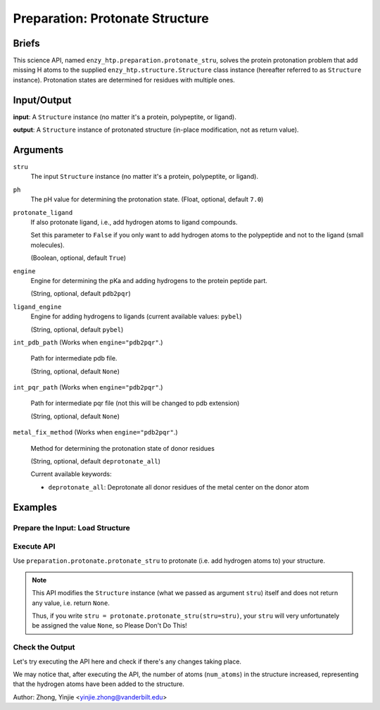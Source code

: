 ==============================================
 Preparation: Protonate Structure
==============================================

Briefs
==============================================

This science API, named ``enzy_htp.preparation.protonate_stru``,
solves the protein protonation problem that add missing H atoms to the supplied
``enzy_htp.structure.Structure`` class instance (hereafter referred to as ``Structure`` instance).
Protonation states are determined for residues with multiple ones.

.. dropdown:: :fa:`eye,mr-1` Click to learn more about protein protonation

    Approximately 88% of the structures in the protein data bank (PDB) are determined 
    by X-ray crystallography, which can not, in general, resolve positions of most hydrogen
    atoms. The same problem appear in structures obtained from structure prediction tools
    too, AlphaFold2 also cannot give accurate position for hydrogens. (https://github.com/deepmind/alphafold/issues/598)

    Thus accuately determine protonation state is a vital part of structural preparation 
    in EnzyHTP to ensure the accuracy of the modeling result.

    In short, the challenge is to predicting the protonation states of titratable groups such
    as the side chains of ASP, GLU, ARG, LYS, TYR, HIS, CYS, and ligands.

Input/Output
==============================================

**input**: A ``Structure`` instance (no matter it's a protein, polypeptite, or ligand).

.. dropdown:: :fa:`eye,mr-1` How to obtain ``Structure`` instance?

    Structure can be obtained by: 
    
    1. parsing from a file using one of the StructureParser:

    - `PDBParser <xxx>`_
    - `PrmtopParser <xxx>`_

    2. OR using the output of `Remove Solvent <preparation_remove_solvent.html>`_ or `Remove Hydrogens <preparation_remove_solvent.html>`_. (Commonly used here)

    Structure(s) with missing loops are not acceptable.

**output**: A ``Structure`` instance of protonated structure (in-place modification, not as return value).

.. panels::

    :column: col-lg-12 col-md-12 col-sm-12 col-xs-12 p-2 text-left

    .. image:: ../../figures/preparation_protonate_stru_dfd.svg
        :width: 100%
        :alt: preparation_remove_solvent

Arguments
==============================================

``stru``
    The input ``Structure`` instance (no matter it's a protein, polypeptite, or ligand).

``ph``
    The pH value for determining the protonation state.
    (Float, optional, default ``7.0``)

    .. dropdown:: :fa:`eye,mr-1` Click to learn more about ``ph``

        The choice of pH value depends on the physiological environment of the protein you are simulating.

        For example, if you are simulating a protein in human blood, then the pH value is best set in the range [7.35, 7.45].

``protonate_ligand``
    If also protonate ligand, i.e., add hydrogen atoms to ligand compounds.

    Set this parameter to ``False`` if you only want to add hydrogen atoms to the polypeptide and not to the ligand (small molecules).
    
    (Boolean, optional, default ``True``)

``engine``
    Engine for determining the pKa and adding hydrogens to the protein peptide part.

    (String, optional, default ``pdb2pqr``) 
    
    .. dropdown:: :fa:`eye,mr-1` Click to learn more about ``engine``

        The ``engine`` option determines which third-party tool you use to add hydrogen atoms to your protein (polypeptide).

        Currently only ``pdb2pqr`` is available. More ``engine`` options will be available in future versions.

``ligand_engine``
    Engine for adding hydrogens to ligands (current available values: ``pybel``)

    (String, optional, default ``pybel``)
    
    .. dropdown:: :fa:`eye,mr-1` Click to learn more about ``ligand_engine``

        The ``ligand_engine`` option determines which third-party tool you use to add hydrogen atoms to your ligand.

        Currently only ``pybel`` is available. More ``ligand_engine`` options will be available in future versions.

.. ``**kwarg``
..     Setting(s)/Option(s) related to specific engine.

..     (optional, default ``None``)

..     .. dropdown:: :fa:`eye,mr-1` Click to learn more about ``**kwarg``

..         Valid ``kwarg`` argument key-value pairs depend on your choice of ``engine`` and ``ligand_engine``, 
..         and these ``kwarg`` parameters are passed inside the methods that call ``engine`` and ``ligand_engine``, 
..         and what the specific role ``kwarg`` arguments play also depends on the internal behavior of the methods.

``int_pdb_path`` (Works when ``engine="pdb2pqr"``.)
    
    Path for intermediate pdb file.

    (String, optional, default ``None``)

    .. dropdown:: :fa:`eye,mr-1` Click to learn more about ``int_pdb_path``

        You can set it to a file path or leave it blank. 

        If you leave it blank or ``None``, a temporary folder will be employed to store intermediate files.

``int_pqr_path`` (Works when ``engine="pdb2pqr"``.)
    
    Path for intermediate pqr file (not this will be changed to pdb extension)

    (String, optional, default ``None``)

    .. dropdown:: :fa:`eye,mr-1` Click to learn more about ``int_pqr_path``

        You can set it to a file path or leave it blank. 

        If you leave it blank or ``None``, a temporary folder will be employed to store intermediate files.

``metal_fix_method`` (Works when ``engine="pdb2pqr"``.)
    
    Method for determining the protonation state of donor residues

    (String, optional, default ``deprotonate_all``)

    Current available keywords:

    - ``deprotonate_all``: Deprotonate all donor residues of the metal center on the donor atom

    .. dropdown:: :fa:`eye,mr-1` Click to learn more about ``metal_fix_method``

        Currently there is only one available value for this parameter, 
        so you don't need to set it in the current version. (2024-03-31)

Examples
==============================================

Prepare the Input: Load Structure
----------------------------------------------

.. panels::

    :column: col-lg-12 col-md-12 col-sm-12 col-xs-12 p-2 text-left

    In order to make use of the API, we should have structure loaded.

    .. code:: python    

        import enzy_htp.structure as struct
                                    
        sp = struct.PDBParser()

        pdb_filepath = "/path/to/your/structure.pdb"
        stru = sp.get_structure(pdb_filepath)

Execute API
----------------------------------------------

Use ``preparation.protonate.protonate_stru`` to protonate (i.e. add hydrogen atoms to) your structure.

.. panels::

    :column: col-lg-12 col-md-12 col-sm-12 col-xs-12 p-2 text-left

    The simpliest use of ``protonate_stru`` is as follows.
        Where the ``ph`` is set to ``7.0``, and ``protonate_ligand`` is set to ``True`` by default.

    .. code:: python
        
        from enzy_htp.preparation import protonate

        protonate.protonate_stru(stru=stru)

.. panels::

    :column: col-lg-12 col-md-12 col-sm-12 col-xs-12 p-2 text-left

    We can also customize the arguments passed to this function.
      How much is your pH value? Customize ``ph``.  

      Do you want to protonate your ligands? Customize ``protonate_ligand``.

    .. code:: python
        
        protonate.protonate_stru(stru=stru, ph=6.5, protonate_ligand=False)

.. note::

    This API modifies the ``Structure`` instance (what we passed as argument ``stru``) itself and does not return any value, i.e. return ``None``.
    
    Thus, if you write ``stru = protonate.protonate_stru(stru=stru)``, your ``stru`` will very unfortunately be assigned the value ``None``, so Please Don't Do This!

Check the Output
----------------------------------------------

Let's try executing the API here and check if there's any changes taking place.

.. panels::

    :column: col-lg-12 col-md-12 col-sm-12 col-xs-12 p-2 text-left

    We choose the structure of a complex containing SARS-Cov-2 Main Protease 
    and Nirmatrelvir for example, whose solvent has been removed manually.

    Set ``ph=7.4`` (which is the pH value of human blood) and ``protonate_ligand=True`` (to protonate Nirmatrelvir).

    Now, we can go through the procedure.

    .. code:: python
        
        import enzy_htp.structure as struct
        from enzy_htp.preparation import protonate
                                    
        sp = struct.PDBParser()

        pdb_filepath = "7si9_rm_water.pdb"  # The structure of a complex containing SARS-Cov-2 Main Protease and Nirmatrelvir.
        stru = sp.get_structure(pdb_filepath)

        print(stru.num_atoms)   # 2402.
        protonate.protonate_stru(stru=stru, ph=7.4, protonate_ligand=True)
        print(stru.num_atoms)   # 4751.
    
We may notice that, after executing the API, the number of atoms (``num_atoms``) in the structure increased,
representing that the hydrogen atoms have been added to the structure.

Author: Zhong, Yinjie <yinjie.zhong@vanderbilt.edu>